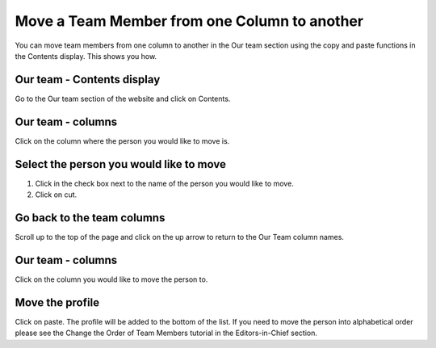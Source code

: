 
Move a Team Member from one Column to another
======================================================================================================

You can move team members from one column to another in the Our team section using the copy and paste functions in the Contents display. This shows you how. 	

Our team - Contents display
-------------------------------------------------------------------------------------------

.. image:: images/Move_a_Team_Member_from_one_Column_to_another/media_1353405769457.png
   :align: center
   

Go to the Our team section of the website and click on Contents.


Our team - columns
-------------------------------------------------------------------------------------------

.. image:: images/Move_a_Team_Member_from_one_Column_to_another/media_1353406013246.png
   :align: center
   

Click on the column where the person you would like to move is.


Select the person you would like to move
-------------------------------------------------------------------------------------------

.. image:: images/Move_a_Team_Member_from_one_Column_to_another/media_1353406100397.png
   :align: center
   

1. Click in the check box next to the name of the person you would like to move. 
2. Click on cut.


Go back to the team columns
-------------------------------------------------------------------------------------------

.. image:: images/Move_a_Team_Member_from_one_Column_to_another/media_1353406255351.png
   :align: center
   

Scroll up to the top of the page and click on the up arrow to return to the Our Team column names.


Our team - columns
-------------------------------------------------------------------------------------------

.. image:: images/Move_a_Team_Member_from_one_Column_to_another/media_1353406422656.png
   :align: center
   

Click on the column you would like to move the person to. 


Move the profile
-------------------------------------------------------------------------------------------

.. image:: images/Move_a_Team_Member_from_one_Column_to_another/media_1353406533562.png
   :align: center
   

Click on paste. The profile will be added to the bottom of the list. 
If you need to move the person into alphabetical order please see the Change the Order of Team Members tutorial in the Editors-in-Chief section. 


